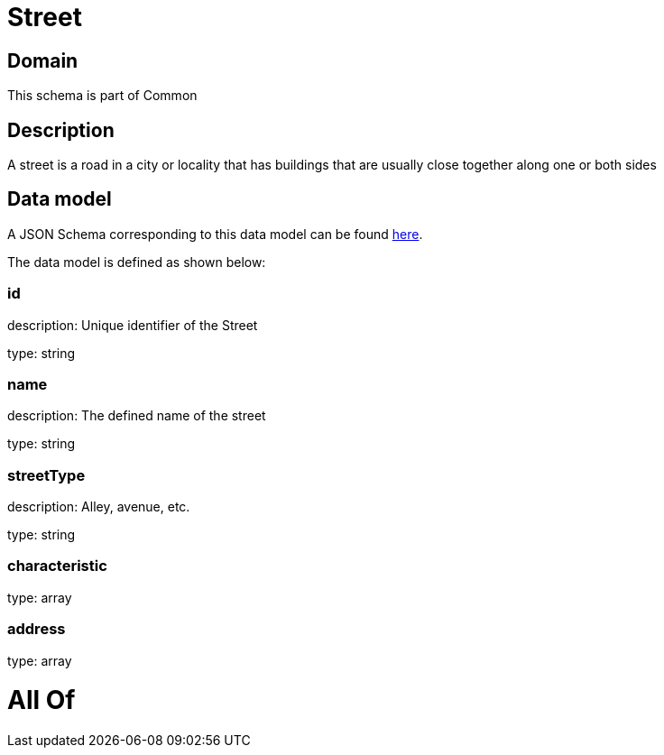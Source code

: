 = Street

[#domain]
== Domain

This schema is part of Common

[#description]
== Description

A street is a road in a city or locality that has buildings that are usually close together along one or both sides


[#data_model]
== Data model

A JSON Schema corresponding to this data model can be found https://tmforum.org[here].

The data model is defined as shown below:


=== id
description: Unique identifier of the Street

type: string


=== name
description: The defined name of the street

type: string


=== streetType
description: Alley, avenue, etc.

type: string


=== characteristic
type: array


=== address
type: array


= All Of 
